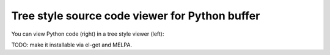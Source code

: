 =================================================
 Tree style source code viewer for Python buffer
=================================================

You can view Python code (right) in a tree style viewer (left):

.. image:: http://farm4.staticflickr.com/3784/8804246558_0b3c998050_o.png
   :target: http://www.flickr.com/photos/arataka/8804246558/

TODO: make it installable via el-get and MELPA.
